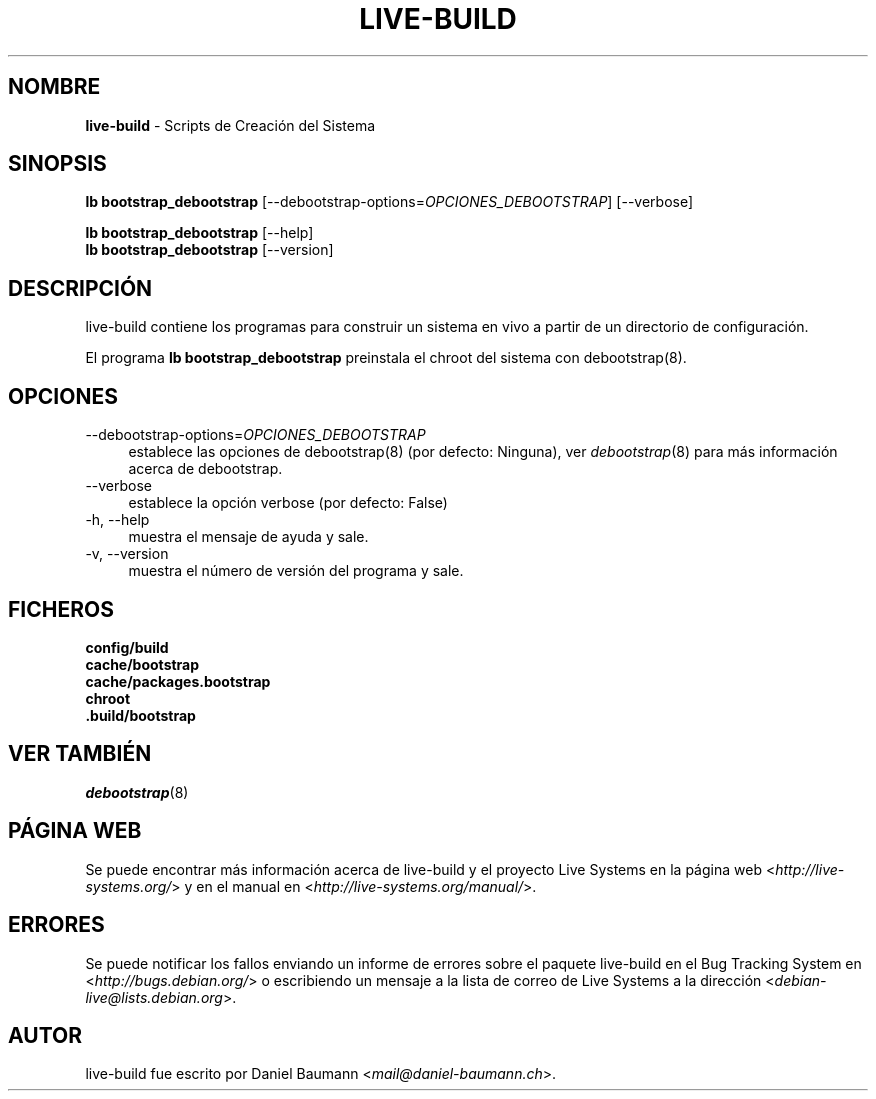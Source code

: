 .\" live-build(7) - System Build Scripts
.\" Copyright (C) 2006-2013 Daniel Baumann <mail@daniel-baumann.ch>
.\"
.\" This program comes with ABSOLUTELY NO WARRANTY; for details see COPYING.
.\" This is free software, and you are welcome to redistribute it
.\" under certain conditions; see COPYING for details.
.\"
.\"
.\"*******************************************************************
.\"
.\" This file was generated with po4a. Translate the source file.
.\"
.\"*******************************************************************
.TH LIVE\-BUILD 1 18.09.2013 4.0~alpha25\-1 "Proyecto Live Systems"

.SH NOMBRE
\fBlive\-build\fP \- Scripts de Creación del Sistema

.SH SINOPSIS
\fBlb bootstrap_debootstrap\fP [\-\-debootstrap\-options=\fIOPCIONES_DEBOOTSTRAP\fP]
[\-\-verbose]
.PP
\fBlb bootstrap_debootstrap\fP [\-\-help]
.br
\fBlb bootstrap_debootstrap\fP [\-\-version]
.
.SH DESCRIPCIÓN
live\-build contiene los programas para construir un sistema en vivo a partir
de un directorio de configuración.
.PP
El programa \fBlb bootstrap_debootstrap\fP preinstala el chroot del sistema con
debootstrap(8).

.SH OPCIONES
.IP \-\-debootstrap\-options=\fIOPCIONES_DEBOOTSTRAP\fP 4
establece las opciones de debootstrap(8) (por defecto: Ninguna), ver
\fIdebootstrap\fP(8) para más información acerca de debootstrap.
.IP \-\-verbose 4
establece la opción verbose (por defecto: False)
.IP "\-h, \-\-help" 4
muestra el mensaje de ayuda y sale.
.IP "\-v, \-\-version" 4
muestra el número de versión del programa y sale.

.SH FICHEROS
.IP \fBconfig/build\fP 4
.IP \fBcache/bootstrap\fP 4
.IP \fBcache/packages.bootstrap\fP 4
.IP \fBchroot\fP 4
.IP \fB.build/bootstrap\fP 4

.SH "VER TAMBIÉN"
\fIdebootstrap\fP(8)

.SH "PÁGINA WEB"
Se puede encontrar más información acerca de live\-build y el proyecto Live
Systems en la página web <\fIhttp://live\-systems.org/\fP> y en el
manual en <\fIhttp://live\-systems.org/manual/\fP>.

.SH ERRORES
Se puede notificar los fallos enviando un informe de errores sobre el
paquete live\-build en el Bug Tracking System en
<\fIhttp://bugs.debian.org/\fP> o escribiendo un mensaje a la lista de
correo de Live Systems a la dirección
<\fIdebian\-live@lists.debian.org\fP>.

.SH AUTOR
live\-build fue escrito por Daniel Baumann
<\fImail@daniel\-baumann.ch\fP>.
